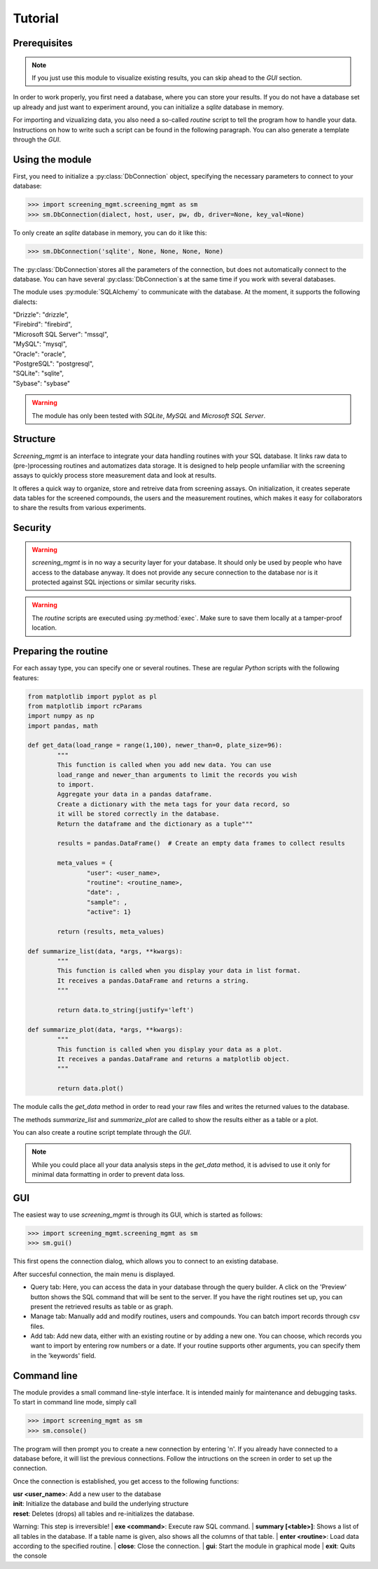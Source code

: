 ========
Tutorial
========

Prerequisites
-------------

.. note:: If you just use this module to visualize existing results, you can skip ahead to the *GUI* section.

In order to work properly, you first need a database, where you can store your results. If you do not have a database set up already and just want to experiment around, you can initialize a *sqlite* database in memory.

For importing and vizualizing data, you also need a so-called *routine* script to tell the program how to handle your data. Instructions on how to write such a script can be found in the following paragraph. You can also generate a template through the *GUI*.


Using the module
----------------

First, you need to initialize a :py:class:`DbConnection` object, specifying the necessary parameters to connect to your database:

>>> import screening_mgmt.screening_mgmt as sm
>>> sm.DbConnection(dialect, host, user, pw, db, driver=None, key_val=None)

To only create an *sqlite* database in memory, you can do it like this:

>>> sm.DbConnection('sqlite', None, None, None, None)

The :py:class:`DbConnection`stores all the parameters of the connection, but does not automatically connect to the database. You can have several :py:class:`DbConnection`s at the same time if you work with several databases. 

The module uses :py:module:`SQLAlchemy` to communicate with the database. At the moment, it supports the following dialects:

| "Drizzle": "drizzle",
| "Firebird": "firebird",
| "Microsoft SQL Server": "mssql",
| "MySQL": "mysql",
| "Oracle": "oracle",
| "PostgreSQL": "postgresql",
| "SQLite": "sqlite",
| "Sybase": "sybase"

.. warning:: The module has only been tested with *SQLite*, *MySQL* and *Microsoft SQL Server*.

Structure
---------

*Screening_mgmt* is an interface to integrate your data handling routines with your SQL database. It links raw data to (pre-)processing routines and automatizes data storage. It is designed to help people unfamiliar with the screening assays to quickly process store measurement data and look at results.

It offeres a quick way to organize, store and retreive data from screening assays. On initialization, it creates seperate data tables for the screened compounds, the users and the measurement routines, which makes it easy for collaborators to share the results from various experiments.

Security
--------

.. warning:: *screening_mgmt* is in no way a security layer for your database. It should only be used by people who have access to the database anyway. It does not provide any secure connection to the database nor is it protected against SQL injections or similar security risks.

.. warning:: The *routine* scripts are executed using :py:method:`exec`. Make sure to save them locally at a tamper-proof location.


Preparing the routine
---------------------

For each assay type, you can specify one or several routines. These are regular *Python* scripts with the following features:

.. code-block:: python

	from matplotlib import pyplot as pl
	from matplotlib import rcParams
	import numpy as np
	import pandas, math

	def get_data(load_range = range(1,100), newer_than=0, plate_size=96):
		"""
		This function is called when you add new data. You can use
		load_range and newer_than arguments to limit the records you wish
		to import.
		Aggregate your data in a pandas dataframe.
		Create a dictionary with the meta tags for your data record, so 
		it will be stored correctly in the database.
		Return the dataframe and the dictionary as a tuple"""

		results = pandas.DataFrame()  # Create an empty data frames to collect results

		meta_values = {
			"user": <user_name>,
			"routine": <routine_name>,
			"date": ,
			"sample": ,
			"active": 1}

		return (results, meta_values)

	def summarize_list(data, *args, **kwargs):
		"""
		This function is called when you display your data in list format.
		It receives a pandas.DataFrame and returns a string.
		"""

		return data.to_string(justify='left')

	def summarize_plot(data, *args, **kwargs):
		"""
		This function is called when you display your data as a plot.
		It receives a pandas.DataFrame and returns a matplotlib object.
		"""
	
		return data.plot()
		
The module calls the `get_data` method in order to read your raw files and writes the returned values to the database.

The methods `summarize_list` and `summarize_plot` are called to show the results either as a table or a plot.

You can also create a routine script template through the *GUI*.

.. note:: While you could place all your data analysis steps in the `get_data` method, it is advised to use it only for minimal data formatting in order to prevent data loss.

GUI
---

The easiest way to use *screening_mgmt* is through its GUI, which is started as follows:

>>> import screening_mgmt.screening_mgmt as sm
>>> sm.gui()

This first opens the connection dialog, which allows you to connect to an existing database.

After succesful connection, the main menu is displayed.

- Query tab: Here, you can access the data in your database through the query builder. A click on the 'Preview' button shows the SQL command that will be sent to the server. If you have the right routines set up, you can present the retrieved results as table or as graph.

- Manage tab: Manually add and modify routines, users and compounds. You can batch import records through csv files.

- Add tab: Add new data, either with an existing routine or by adding a new one. You can choose, which records you want to import by entering row numbers or a date. If your routine supports other arguments, you can specify them in the 'keywords' field.

Command line
------------

The module provides a small command line-style interface. It is intended mainly for maintenance and debugging tasks.
To start in command line mode, simply call

>>> import screening_mgmt as sm
>>> sm.console()

The program will then prompt you to create a new connection by entering 'n'.
If you already have connected to a database before, it will list the previous connections.
Follow the intructions on the screen in order to set up the connection.

Once the connection is established, you get access to the following functions:

| **usr <user_name>**: Add a new user to the database
| **init**: Initialize the database and build the underlying structure
| **reset**: Deletes (drops) all tables and re-initializes the database.
Warning: This step is irreversible!
| **exe <command>**: Execute raw SQL command.
| **summary [<table>]**: Shows a list of all tables in the database. If a table name is given, also shows all the columns of that table.
| **enter <routine>**: Load data according to the specified routine.
| **close**: Close the connection.
| **gui**: Start the module in graphical mode
| **exit**: Quits the console
